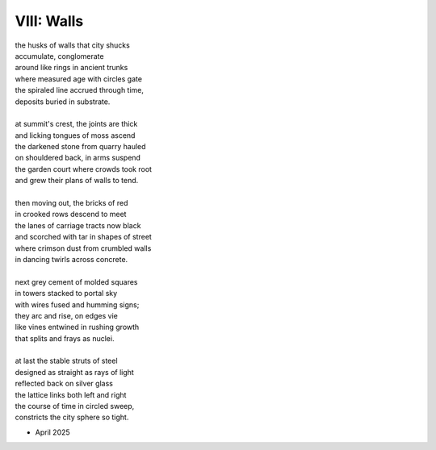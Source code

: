 VIII: Walls
-----------

| the husks of walls that city shucks
| accumulate, conglomerate
| around like rings in ancient trunks
| where measured age with circles gate
| the spiraled line accrued through time,
| deposits buried in substrate.
|
| at summit's crest, the joints are thick
| and licking tongues of moss ascend
| the darkened stone from quarry hauled
| on shouldered back, in arms suspend
| the garden court where crowds took root
| and grew their plans of walls to tend.
|
| then moving out, the bricks of red
| in crooked rows descend to meet
| the lanes of carriage tracts now black
| and scorched with tar in shapes of street
| where crimson dust from crumbled walls
| in dancing twirls across concrete.
|
| next grey cement of molded squares
| in towers stacked to portal sky
| with wires fused and humming signs;
| they arc and rise, on edges vie
| like vines entwined in rushing growth
| that splits and frays as nuclei.
|
| at last the stable struts of steel
| designed as straight as rays of light
| reflected back on silver glass
| the lattice links both left and right
| the course of time in circled sweep,
| constricts the city sphere so tight.

- April 2025
